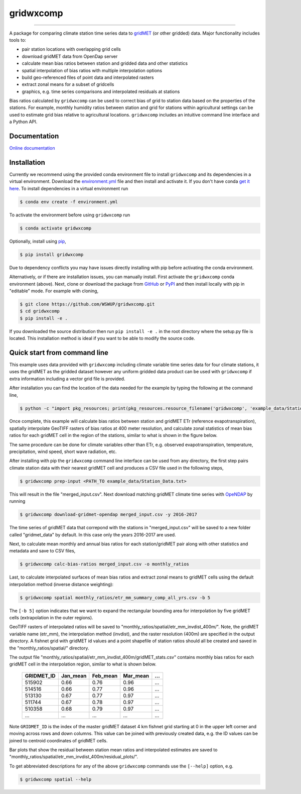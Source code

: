 gridwxcomp
==========

|Build| |Documentation Status| |Downloads per month| |PyPI version|


.. |Build| image:: https://travis-ci.org/WSWUP/gridwxcomp.svg?branch=master
   :target: https://travis-ci.org/WSWUP/gridwxcomp

.. |Downloads per month| image:: https://img.shields.io/pypi/dm/gridwxcomp.svg
   :target: https://pypi.python.org/pypi/gridwxcomp/

.. |Documentation Status| image:: https://img.shields.io/website-up-down-green-red/http/shields.io.svg
   :target: https://wswup.github.io/gridwxcomp/

.. |PyPI version| image:: https://img.shields.io/pypi/v/gridwxcomp.svg
   :target: https://pypi.python.org/pypi/gridwxcomp/

.. once released this may show all downloads after.. |Github all releases| image:: https://img.shields.io/github/downloads/WSWUP/gridwxcomp/StrapDown.js/total.svg
   :target: https://GitHub.com/WSWUP/gridwxcomp/StrapDown.js/releases/)

-----------

A package for comparing climate station time series data to `gridMET <http://www.climatologylab.org/gridmet.html>`_ (or other gridded) data. Major functionality includes tools to: 

* pair station locations with overlapping grid cells 
* download gridMET data from OpenDap server 
* calculate mean bias ratios between station and gridded data and other statistics 
* spatial interpolation of bias ratios with multiple interpolation options 
* build geo-referenced files of point data and interpolated rasters
* extract zonal means for a subset of gridcells  
* graphics, e.g. time series comparisons and interpolated residuals at stations 

Bias ratios calculated by ``gridwxcomp`` can be used to correct bias of grid to station data based on the properties of the stations. For example, monthly humidity ratios between station and grid for stations within agricultural settings can be used to estimate grid bias relative to agricultural locations. ``gridwxcomp`` includes an intuitive command line interface and a Python API.

Documentation
-------------
`Online documentation <https://wswup.github.io/gridwxcomp/>`_

Installation
------------

Currently we recommend using the provided conda environment file to install ``gridwxcomp`` and its dependencies in a virtual environment. Download the `environment.yml <https://raw.githubusercontent.com/WSWUP/gridwxcomp/master/gridwxcomp/env/environment.yml>`_ file and then install and activate it. If you don't have conda `get it here <https://conda.io/projects/conda/en/latest/user-guide/install/index.html>`_. To install dependencies in a virtual environment run 

.. code-block:: bash

    $ conda env create -f environment.yml

To activate the environment before using ``gridwxcomp`` run

.. code-block:: bash

    $ conda activate gridwxcomp

Optionally, install using `pip <https://pip.pypa.io/en/stable/installing/>`_,

.. code-block:: bash

    $ pip install gridwxcomp

Due to dependency conflicts you may have issues directly installing with pip before activating the conda environment.

Alternatively, or if there are installation issues, you can manually install. First activate the ``gridwxcomp`` conda environment (above). Next, clone or download the package from `GitHub <https://github.com/WSWUP/gridwxcomp>`_ or `PyPI <https://pypi.org/project/gridwxcomp/>`_ and then install locally with pip in "editable" mode. For example with cloning,

.. code-block:: bash

    $ git clone https://github.com/WSWUP/gridwxcomp.git
    $ cd gridwxcomp
    $ pip install -e .

If you downloaded the source distribution then run ``pip install -e .`` in the root directory where the setup.py file is located. This installation method is ideal if you want to be able to modify the source code.


Quick start from command line
-----------------------------

This example uses data provided with ``gridwxcomp`` including climate variable time series data for four climate stations, it uses the gridMET as the gridded dataset however any uniform gridded data product can be used with ``gridwxcomp`` if extra information including a vector grid file is provided. 

After installation you can find the location of the data needed for the example by typing the following at the command line,

.. code-block:: bash

    $ python -c "import pkg_resources; print(pkg_resources.resource_filename('gridwxcomp', 'example_data/Station_Data.txt'))"

Once complete, this example will calculate bias ratios between station and gridMET ETr (reference evapotranspiration), spatially interpolate GeoTIFF rasters of bias ratios at 400 meter resolution, and calculate zonal statistics of mean bias ratios for each gridMET cell in the region of the stations, similar to what is shown in the figure below.

.. image:: https://raw.githubusercontent.com/WSWUP/gridwxcomp/master/docs/source/_static/test_case.png
   :align: center

The same procedure can be done for climate variables other than ETr, e.g. observed evapotranspiration, temperature, precipitation, wind speed, short wave radiation, etc.

After installing with pip the ``gridwxcomp`` command line interface can be used from any directory, the first step pairs climate station data with their nearest gridMET cell and produces a CSV file used in the following steps,

.. code-block:: bash

    $ gridwxcomp prep-input <PATH_TO example_data/Station_Data.txt>  

This will result in the file "merged_input.csv". Next download matching gridMET climate time series with `OpeNDAP <https://www.opendap.org>`_ by running

.. code-block:: bash

    $ gridwxcomp download-gridmet-opendap merged_input.csv -y 2016-2017

The time series of gridMET data that correpond with the stations in "merged_input.csv" will be saved to a new folder called "gridmet_data" by default. In this case only the years 2016-2017 are used. 

Next, to calculate mean monthly and annual bias ratios for each station/gridMET pair along with other statistics and metadata and save to CSV files, 

.. code-block:: bash

    $ gridwxcomp calc-bias-ratios merged_input.csv -o monthly_ratios 

Last, to calculate interpolated surfaces of mean bias ratios and extract zonal means to gridMET cells using the default interpolation method (inverse distance weighting):

.. code-block:: bash

    $ gridwxcomp spatial monthly_ratios/etr_mm_summary_comp_all_yrs.csv -b 5

The ``[-b 5]`` option indicates that we want to expand the rectangular bounding area for interpolation by five gridMET cells (extrapolation in the outer regions).

GeoTIFF rasters of interpolated ratios will be saved to "monthly_ratios/spatial/etr_mm_invdist_400m/". Note, the gridMET variable name (etr_mm), the interpolation method (invdist), and the raster resolution (400m) are specified in the output directory. A fishnet grid with gridMET id values and a point shapefile of station ratios should all be created and saved in the "monthly_ratios/spatial/" directory.

The output file "monthly_ratios/spatial/etr_mm_invdist_400m/gridMET_stats.csv" contains monthly bias ratios for each gridMET cell in the interpolation region, similar to what is shown below. 

    ========== ======== ======== ======== ===
    GRIDMET_ID Jan_mean Feb_mean Mar_mean ...
    ========== ======== ======== ======== ===
    515902     0.66     0.76     0.96     ...
    514516     0.66     0.77     0.96     ...
    513130     0.67     0.77     0.97     ...
    511744     0.67     0.78     0.97     ...
    510358     0.68     0.79     0.97     ...
    ...        ...      ...      ...      ...
    ========== ======== ======== ======== ===

Note ``GRIDMET_ID`` is the index of the master gridMET dataset 4 km fishnet grid starting at 0 in the upper left corner and moving across rows and down columns. This value can be joined with previously created data, e.g. the ID values can be joined to centroid coordinates of gridMET cells. 

Bar plots that show the residual between station mean ratios and interpolated estimates are saved to "monthly_ratios/spatial/etr_mm_invdist_400m/residual_plots/".

To get abbreviated descriptions for any of the above ``gridwxcomp`` commands use the ``[--help]`` option, e.g.

.. code-block:: bash

    $ gridwxcomp spatial --help
